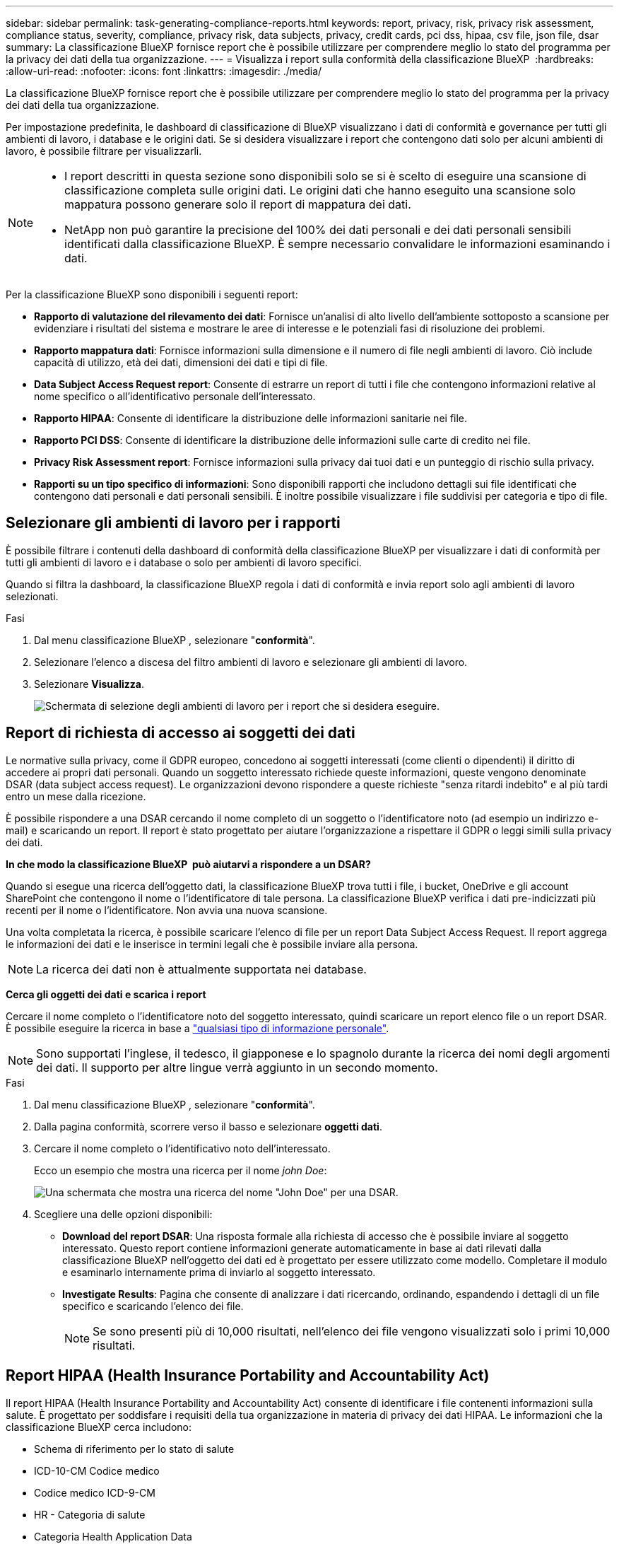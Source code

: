 ---
sidebar: sidebar 
permalink: task-generating-compliance-reports.html 
keywords: report, privacy, risk, privacy risk assessment, compliance status, severity, compliance, privacy risk, data subjects, privacy, credit cards, pci dss, hipaa, csv file, json file, dsar 
summary: La classificazione BlueXP fornisce report che è possibile utilizzare per comprendere meglio lo stato del programma per la privacy dei dati della tua organizzazione. 
---
= Visualizza i report sulla conformità della classificazione BlueXP 
:hardbreaks:
:allow-uri-read: 
:nofooter: 
:icons: font
:linkattrs: 
:imagesdir: ./media/


[role="lead"]
La classificazione BlueXP fornisce report che è possibile utilizzare per comprendere meglio lo stato del programma per la privacy dei dati della tua organizzazione.

Per impostazione predefinita, le dashboard di classificazione di BlueXP visualizzano i dati di conformità e governance per tutti gli ambienti di lavoro, i database e le origini dati. Se si desidera visualizzare i report che contengono dati solo per alcuni ambienti di lavoro, è possibile filtrare per visualizzarli.

[NOTE]
====
* I report descritti in questa sezione sono disponibili solo se si è scelto di eseguire una scansione di classificazione completa sulle origini dati. Le origini dati che hanno eseguito una scansione solo mappatura possono generare solo il report di mappatura dei dati.
* NetApp non può garantire la precisione del 100% dei dati personali e dei dati personali sensibili identificati dalla classificazione BlueXP. È sempre necessario convalidare le informazioni esaminando i dati.


====
Per la classificazione BlueXP sono disponibili i seguenti report:

* *Rapporto di valutazione del rilevamento dei dati*: Fornisce un'analisi di alto livello dell'ambiente sottoposto a scansione per evidenziare i risultati del sistema e mostrare le aree di interesse e le potenziali fasi di risoluzione dei problemi.
* *Rapporto mappatura dati*: Fornisce informazioni sulla dimensione e il numero di file negli ambienti di lavoro. Ciò include capacità di utilizzo, età dei dati, dimensioni dei dati e tipi di file.
* *Data Subject Access Request report*: Consente di estrarre un report di tutti i file che contengono informazioni relative al nome specifico o all'identificativo personale dell'interessato.
* *Rapporto HIPAA*: Consente di identificare la distribuzione delle informazioni sanitarie nei file.
* *Rapporto PCI DSS*: Consente di identificare la distribuzione delle informazioni sulle carte di credito nei file.
* *Privacy Risk Assessment report*: Fornisce informazioni sulla privacy dai tuoi dati e un punteggio di rischio sulla privacy.
* *Rapporti su un tipo specifico di informazioni*: Sono disponibili rapporti che includono dettagli sui file identificati che contengono dati personali e dati personali sensibili. È inoltre possibile visualizzare i file suddivisi per categoria e tipo di file.




== Selezionare gli ambienti di lavoro per i rapporti

È possibile filtrare i contenuti della dashboard di conformità della classificazione BlueXP per visualizzare i dati di conformità per tutti gli ambienti di lavoro e i database o solo per ambienti di lavoro specifici.

Quando si filtra la dashboard, la classificazione BlueXP regola i dati di conformità e invia report solo agli ambienti di lavoro selezionati.

.Fasi
. Dal menu classificazione BlueXP , selezionare "*conformità*".
. Selezionare l'elenco a discesa del filtro ambienti di lavoro e selezionare gli ambienti di lavoro.
. Selezionare *Visualizza*.
+
image:screenshot_cloud_compliance_filter.png["Schermata di selezione degli ambienti di lavoro per i report che si desidera eseguire."]





== Report di richiesta di accesso ai soggetti dei dati

Le normative sulla privacy, come il GDPR europeo, concedono ai soggetti interessati (come clienti o dipendenti) il diritto di accedere ai propri dati personali. Quando un soggetto interessato richiede queste informazioni, queste vengono denominate DSAR (data subject access request). Le organizzazioni devono rispondere a queste richieste "senza ritardi indebito" e al più tardi entro un mese dalla ricezione.

È possibile rispondere a una DSAR cercando il nome completo di un soggetto o l'identificatore noto (ad esempio un indirizzo e-mail) e scaricando un report. Il report è stato progettato per aiutare l'organizzazione a rispettare il GDPR o leggi simili sulla privacy dei dati.

*In che modo la classificazione BlueXP  può aiutarvi a rispondere a un DSAR?*

Quando si esegue una ricerca dell'oggetto dati, la classificazione BlueXP trova tutti i file, i bucket, OneDrive e gli account SharePoint che contengono il nome o l'identificatore di tale persona. La classificazione BlueXP verifica i dati pre-indicizzati più recenti per il nome o l'identificatore. Non avvia una nuova scansione.

Una volta completata la ricerca, è possibile scaricare l'elenco di file per un report Data Subject Access Request. Il report aggrega le informazioni dei dati e le inserisce in termini legali che è possibile inviare alla persona.


NOTE: La ricerca dei dati non è attualmente supportata nei database.

*Cerca gli oggetti dei dati e scarica i report*

Cercare il nome completo o l'identificatore noto del soggetto interessato, quindi scaricare un report elenco file o un report DSAR. È possibile eseguire la ricerca in base a link:reference-private-data-categories.html#types-of-personal-data["qualsiasi tipo di informazione personale"].


NOTE: Sono supportati l'inglese, il tedesco, il giapponese e lo spagnolo durante la ricerca dei nomi degli argomenti dei dati. Il supporto per altre lingue verrà aggiunto in un secondo momento.

.Fasi
. Dal menu classificazione BlueXP , selezionare "*conformità*".
. Dalla pagina conformità, scorrere verso il basso e selezionare *oggetti dati*.
. Cercare il nome completo o l'identificativo noto dell'interessato.
+
Ecco un esempio che mostra una ricerca per il nome _john Doe_:

+
image:screenshot_dsar_search.gif["Una schermata che mostra una ricerca del nome \"John Doe\" per una DSAR."]

. Scegliere una delle opzioni disponibili:
+
** *Download del report DSAR*: Una risposta formale alla richiesta di accesso che è possibile inviare al soggetto interessato. Questo report contiene informazioni generate automaticamente in base ai dati rilevati dalla classificazione BlueXP nell'oggetto dei dati ed è progettato per essere utilizzato come modello. Completare il modulo e esaminarlo internamente prima di inviarlo al soggetto interessato.
** *Investigate Results*: Pagina che consente di analizzare i dati ricercando, ordinando, espandendo i dettagli di un file specifico e scaricando l'elenco dei file.
+

NOTE: Se sono presenti più di 10,000 risultati, nell'elenco dei file vengono visualizzati solo i primi 10,000 risultati.







== Report HIPAA (Health Insurance Portability and Accountability Act)

Il report HIPAA (Health Insurance Portability and Accountability Act) consente di identificare i file contenenti informazioni sulla salute. È progettato per soddisfare i requisiti della tua organizzazione in materia di privacy dei dati HIPAA. Le informazioni che la classificazione BlueXP cerca includono:

* Schema di riferimento per lo stato di salute
* ICD-10-CM Codice medico
* Codice medico ICD-9-CM
* HR - Categoria di salute
* Categoria Health Application Data


Il report contiene le seguenti informazioni:

* Panoramica: Quanti file contengono informazioni sanitarie e in quali ambienti di lavoro.
* Crittografia: Percentuale di file contenenti informazioni di integrità presenti in ambienti di lavoro crittografati o non crittografati. Queste informazioni sono specifiche di Cloud Volumes ONTAP.
* Protezione ransomware: Percentuale di file contenenti informazioni sullo stato di salute che si trovano su ambienti di lavoro che hanno o non hanno abilitato la protezione dal ransomware. Queste informazioni sono specifiche di Cloud Volumes ONTAP.
* Retention (conservazione): L'intervallo di tempo in cui i file sono stati modificati per l'ultima volta. Ciò è utile perché non è necessario conservare le informazioni sulla salute per un periodo di tempo superiore a quello necessario per elaborarle.
* Distribuzione delle informazioni sanitarie: Gli ambienti di lavoro in cui sono state trovate le informazioni sanitarie e se la crittografia e la protezione anti-ransomware sono abilitate.


*Generare il report HIPAA*

Accedere alla scheda Compliance per generare il report.

.Fasi
. Dal menu classificazione BlueXP , selezionare "*conformità*".
. Scorrere verso il basso e individuare il riquadro *rapporti*.
. Selezionare l'icona di download accanto a *rapporto HIPAA*.
+
image:screenshot_hipaa.gif["Una schermata della scheda Compliance di BlueXP che mostra il riquadro Reports (Report) in cui è possibile fare clic su HIPAA."]



.Risultato
La classificazione BlueXP genera un report in formato PDF che è possibile rivedere e inviare ad altri gruppi in base alle esigenze.



== Report PCI DSS (Payment Card Industry Data Security Standard)

Il report PCI DSS (Payment Card Industry Data Security Standard) consente di identificare la distribuzione delle informazioni sulle carte di credito nei file.

Il report contiene le seguenti informazioni:

* Panoramica: Quanti file contengono informazioni sulle carte di credito e in quali ambienti di lavoro.
* Crittografia: Percentuale di file contenenti informazioni sulle carte di credito che si trovano in ambienti di lavoro crittografati o non crittografati. Queste informazioni sono specifiche di Cloud Volumes ONTAP.
* Protezione ransomware: Percentuale di file contenenti informazioni della carta di credito che si trovano in ambienti di lavoro che hanno o non hanno abilitato la protezione dal ransomware. Queste informazioni sono specifiche di Cloud Volumes ONTAP.
* Retention (conservazione): L'intervallo di tempo in cui i file sono stati modificati per l'ultima volta. Ciò è utile perché non è necessario conservare le informazioni della carta di credito per un periodo di tempo superiore a quello necessario per elaborarle.
* Distribuzione delle informazioni della carta di credito: Ambienti di lavoro in cui sono state trovate le informazioni della carta di credito e se la crittografia e la protezione dal ransomware sono abilitate.


*Generare il rapporto PCI DSS*

Accedere alla scheda Compliance per generare il report.

.Fasi
. Dal menu classificazione BlueXP , selezionare "*conformità*".
. Scorrere verso il basso e individuare il riquadro *rapporti*.
. Selezionare l'icona di download accanto a *rapporto PCI DSS*.
+
image:screenshot_pci_dss.gif["Una schermata della scheda Compliance di BlueXP che mostra il riquadro Reports (Report) in cui è possibile fare clic su Privacy Risk Assessment (Valutazione dei rischi per la privacy)."]



.Risultato
La classificazione BlueXP genera un report in formato PDF che è possibile rivedere e inviare ad altri gruppi in base alle esigenze.



== Report sulla valutazione dei rischi per la privacy

Il report sulla valutazione dei rischi per la privacy fornisce una panoramica dello stato di rischio per la privacy della tua organizzazione, come richiesto dalle normative sulla privacy come GDPR e CCPA.

Il report contiene le seguenti informazioni:

* Stato di conformità: Punteggio di gravità e distribuzione dei dati, non sensibili, personali o sensibili.
* Panoramica della valutazione: Ripartizione dei tipi di dati personali rilevati, nonché delle categorie di dati.
* Soggetti oggetto della valutazione: Il numero di persone, per località, per le quali sono stati trovati identificatori nazionali.


*Generare il Privacy Risk Assessment Report*

Accedere alla scheda Compliance per generare il report.

.Fasi
. Dal menu classificazione BlueXP , selezionare "*conformità*".
. Scorrere verso il basso e individuare il riquadro *rapporti*.
. Selezionare l'icona di download accanto a *Privacy Risk Assessment*.
+
image:screenshot_privacy_risk_assessment.gif["Una schermata della scheda Compliance di BlueXP che mostra il riquadro Reports (Report) in cui è possibile fare clic su Privacy Risk Assessment (Valutazione dei rischi per la privacy)."]



.Risultato
La classificazione BlueXP genera un report in formato PDF che è possibile rivedere e inviare ad altri gruppi in base alle esigenze.

*Punteggio di gravità*

La classificazione BlueXP calcola il punteggio di severità per il Privacy Risk Assessment Report sulla base di tre variabili:

* La percentuale di dati personali su tutti i dati.
* La percentuale di dati personali sensibili rispetto a tutti i dati.
* La percentuale di file che includono soggetti dati, determinata da identificatori nazionali come ID nazionali, numeri di previdenza sociale e numeri di identificazione fiscale.


La logica utilizzata per determinare il punteggio è la seguente:

[cols="27,73"]
|===
| Punteggio di severità | Logica 


| 0 | Tutte e tre le variabili sono esattamente 0% 


| 1 | Una delle variabili è maggiore dello 0% 


| 2 | Una delle variabili è maggiore del 3% 


| 3 | Due delle variabili sono maggiori del 3% 


| 4 | Tre delle variabili sono maggiori del 3% 


| 5 | Una delle variabili è maggiore del 6% 


| 6 | Due delle variabili sono maggiori del 6% 


| 7 | Tre delle variabili sono maggiori del 6% 


| 8 | Una delle variabili è maggiore del 15% 


| 9 | Due delle variabili sono maggiori del 15% 


| 10 | Tre delle variabili sono maggiori del 15% 
|===